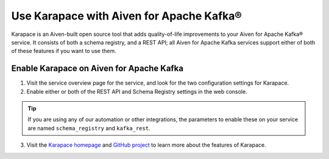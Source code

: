 Use Karapace with Aiven for Apache Kafka®
=========================================

Karapace is an Aiven-built open source tool that adds quality-of-life improvements to your Aiven for Apache Kafka® service. It consists of both a schema registry, and a REST API; all Aiven for Apache Kafka services support either of both of these features if you want to use them.

Enable Karapace on Aiven for Apache Kafka
-----------------------------------------

1. Visit the service overview page for the service, and look for the two configuration settings for Karapace.

2. Enable either or both of the REST API and Schema Registry settings in the web console.

.. tip::

   If you are using any of our automation or other integrations, the parameters to enable these on your service are named ``schema_registry`` and ``kafka_rest``.

3. Visit the `Karapace homepage <https://karapace.io>`_ and `GitHub project <https://github.com/aiven/karapace>`_ to learn more about the features of Karapace.

